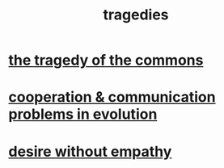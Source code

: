 :PROPERTIES:
:ID:       1259195a-a1a7-4249-b026-adaaa92f5e7e
:END:
#+title: tragedies
* [[id:77451ff4-9aa5-47d6-bfd7-af3a3a77f80a][the tragedy of the commons]]
* [[id:69ac551e-2605-4d94-b010-b0f1532bd459][cooperation & communication problems in evolution]]
* [[id:656d79c9-941c-45f4-b3e4-4941ceca580d][desire without empathy]]
